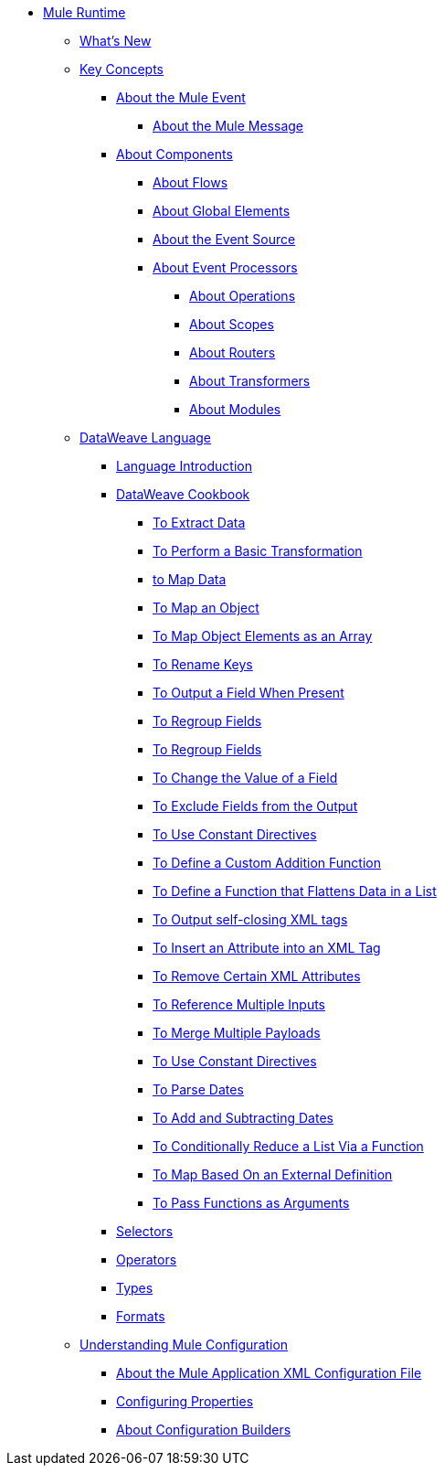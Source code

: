 // Mule User Guide 4 TOC

* link:/mule-user-guide/v/4.0/index[Mule Runtime]
** link:/mule-user-guide/v/4.0/mule-runtime-updates[What's New]
** link:/mule-user-guide/v/4.0/mule-concepts[Key Concepts]
*** link:/mule-user-guide/v/4.0/about-mule-event[About the Mule Event]
**** link:/mule-user-guide/v/4.0/about-mule-message[About the Mule Message]
*** link:/mule-user-guide/v/4.0/about-components[About Components]
**** link:/mule-user-guide/v/4.0/about-flows[About Flows]
**** link:/mule-user-guide/v/4.0/global-elements[About Global Elements]
**** link:/mule-user-guide/v/4.0/about-event-source[About the Event Source]
**** link:/mule-user-guide/v/4.0/about-event-processors[About Event Processors]
***** link:/mule-user-guide/v/4.0/about-operations[About Operations]
***** link:/mule-user-guide/v/4.0/scopes-concept[About Scopes]
***** link:/mule-user-guide/v/4.0/about-routers[About Routers]
***** link:/mule-user-guide/v/4.0/about-transformers[About Transformers]
***** link:/mule-user-guide/v/4.0/about-modules[About Modules]
// ** link:/mule-user-guide/v/4.0/elements-in-a-mule-flow[Elements in a Flow]
** link:/mule-user-guide/v/4.0/dataweave[DataWeave Language]
*** link:/mule-user-guide/v/4.0/dataweave-language-introduction[Language Introduction]
*** link:/mule-user-guide/v/4.0/dataweave-cookbook[DataWeave Cookbook]

**** link:/mule-user-guide/v/4.0/dataweave-cookbook-extract-data[To Extract Data]
**** link:/mule-user-guide/v/4.0/dataweave-cookbook-perform-basic-transformation[To Perform a Basic Transformation]
**** link:/mule-user-guide/v/4.0/dataweave-cookbook-map[to Map Data]
**** link:/mule-user-guide/v/4.0/dataweave-cookbook-map-an-object[To Map an Object]
**** link:/mule-user-guide/v/4.0/dataweave-cookbook-map-object-elements-as-an-array[To Map Object Elements as an Array]
**** link:/mule-user-guide/v/4.0/dataweave-cookbook-rename-keys[To Rename Keys]
**** link:/mule-user-guide/v/4.0/dataweave-cookbook-output-a-field-when-present[To Output a Field When Present]
**** link:/mule-user-guide/v/4.0/dataweave-cookbook-regroup-fields[To Regroup Fields]
**** link:/mule-user-guide/v/4.0/dataweave-cookbook-regroup-fields[To Regroup Fields]
**** link:/mule-user-guide/v/4.0/dataweave-cookbook-change-value-of-a-field[To Change the Value of a Field]
**** link:/mule-user-guide/v/4.0/dataweave-cookbook-exclude-field[To Exclude Fields from the Output]
**** link:/mule-user-guide/v/4.0/dataweave-cookbook-use-constant-directives[To Use Constant Directives]
**** link:/mule-user-guide/v/4.0/dataweave-cookbook-define-a-custom-addition-function[To Define a Custom Addition Function]
**** link:/mule-user-guide/v/4.0/dataweave-cookbook-define-function-to-flatten-list[To Define a Function that Flattens Data in a List]
**** link:/mule-user-guide/v/4.0/dataweave-cookbook-output-self-closing-xml-tags[To Output self-closing XML tags]
**** link:/mule-user-guide/v/4.0/dataweave-cookbook-insert-attribute[To Insert an Attribute into an XML Tag]
**** link:/mule-user-guide/v/4.0/dataweave-cookbook-remove-certain-xml-attributes[To Remove Certain XML Attributes]
**** link:/mule-user-guide/v/4.0/dataweave-cookbook-reference-multiple-inputs[To Reference Multiple Inputs]
**** link:/mule-user-guide/v/4.0/dataweave-cookbook-merge-multiple-payloads[To Merge Multiple Payloads]
**** link:/mule-user-guide/v/4.0/dataweave-cookbook-use-constant-directives[To Use Constant Directives]
**** link:/mule-user-guide/v/4.0/dataweave-cookbook-parse-dates[To Parse Dates]
**** link:/mule-user-guide/v/4.0/dataweave-cookbook-add-and-subtract-time[To Add and Subtracting Dates]
**** link:/mule-user-guide/v/4.0/dataweave-cookbook-conditional-list-reduction-via-function[To Conditionally Reduce a List Via a Function]
**** link:/mule-user-guide/v/4.0/dataweave-cookbook-map-based-on-an-external-definition[To Map Based On an External Definition]
**** link:/mule-user-guide/v/4.0/dataweave-cookbook-pass-functions-as-arguments[To Pass Functions as Arguments]


*** link:/mule-user-guide/v/4.0/dataweave-selectors[Selectors]
*** link:/mule-user-guide/v/4.0/dataweave-operators[Operators]
*** link:/mule-user-guide/v/4.0/dataweave-types[Types]
*** link:/mule-user-guide/v/4.0/dataweave-formats[Formats]


** link:/mule-user-guide/v/4.0/understanding-mule-configuration[Understanding Mule Configuration]
*** link:/mule-user-guide/v/4.0/about-the-xml-configuration-file[About the Mule Application XML Configuration File]
*** link:/mule-user-guide/v/4.0/configuring-properties[Configuring Properties]
*** link:/mule-user-guide/v/4.0/about-configuration-builders[About Configuration Builders]
